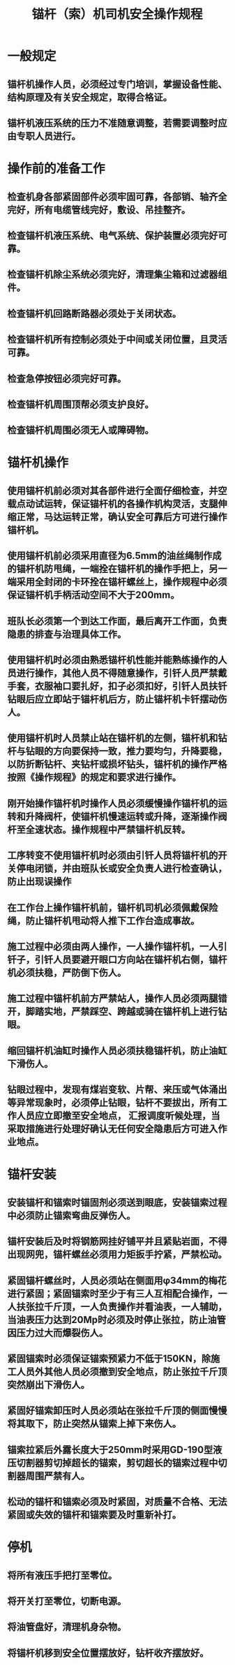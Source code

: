 :PROPERTIES:
:ID:       84d91386-00e8-433b-8de6-2dfe12e9608d
:END:
#+title: 锚杆（索）机司机安全操作规程
* 一般规定
** 锚杆机操作人员，必须经过专门培训，掌握设备性能、结构原理及有关安全规定，取得合格证。
** 锚杆机液压系统的压力不准随意调整，若需要调整时应由专职人员进行。
* 操作前的准备工作
** 检查机身各部紧固部件必须牢固可靠，各部销、轴齐全完好，所有电缆管线完好，敷设、吊挂整齐。
** 检查锚杆机液压系统、电气系统、保护装置必须完好可靠。
** 检查锚杆机除尘系统必须完好，清理集尘箱和过滤器组件。
** 检查锚杆机回路断路器必须处于关闭状态。
** 检查锚杆机所有控制必须处于中间或关闭位置，且灵活可靠。
** 检查急停按钮必须完好可靠。
** 检查锚杆机周围顶帮必须支护良好。
** 检查锚杆机周围必须无人或障碍物。
* 锚杆机操作
** 使用锚杆机前必须对其各部件进行全面仔细检查，并空载点动试运转，保证锚杆机的各操作机构灵活，支腿伸缩正常，马达运转正常，确认安全可靠后方可进行操作锚杆机。
** 使用锚杆机前必须采用直径为6.5mm的油丝绳制作成的锚杆机防甩绳，一端拴在锚杆机的操作手把上，另一端采用全封闭的卡环拴在锚杆螺丝上，操作规程中必须保证锚杆机手柄活动空间不大于200mm。
** 班队长必须第一个到达工作面，最后离开工作面，负责隐患的排查与治理具体工作。
** 使用锚杆机时必须由熟悉锚杆机性能并能熟练操作的人员进行操作，其他人员不得随意操作，引钎人员严禁戴手套，衣服袖口要扎好，扣子必须扣好，引钎人员扶钎钻眼后应立即站于锚杆机后方，防止锚杆机卡钎摆动伤人。
** 使用锚杆机时人员禁止站在锚杆机的左侧，锚杆机和钻杆与钻眼的方向要保持一致，推力要均匀，升降要稳，以防折断钻杆、夹钻杆或损坏钻头，锚杆机的操作严格按照《操作规程》的规定和要求进行操作。
** 刚开始操作锚杆机时操作人员必须缓慢操作锚杆机的运转和升降阀杆，使锚杆机慢速运转或升降，逐渐操作阀杆至全速状态。操作规程中严禁锚杆机反转。
** 工序转变不使用锚杆机时必须由引钎人员将锚杆机的开关停电闭锁，并由班队长或安全负责人进行检查确认，防止出现误操作
** 在工作台上操作锚杆机前，锚杆机司机必须佩戴保险绳，防止锚杆机甩动将人推下工作台造成事故。
** 施工过程中必须由两人操作，一人操作锚杆机，一人引钎子，引钎人员要避开眼口方向站在锚杆机右侧，锚杆机必须扶稳，严防倒下伤人。
** 施工过程中锚杆机前方严禁站人，操作人员必须两腿错开，脚踏实地，严禁踩空、跨越或骑在锚杆机上进行钻眼。
** 缩回锚杆机油缸时操作人员必须扶稳锚杆机，防止油缸下滑伤人。
** 钻眼过程中，发现有煤岩变软、片帮、来压或气体涌出等异常现象时，必须停止钻眼，钻杆不要拔出，所有工作人员应立即撤至安全地点， 汇报调度听候处理，当采取措施进行处理好确认无任何安全隐患后方可进入作业地点。
* 锚杆安装
** 安装锚杆和锚索时锚固剂必须送到眼底，安装锚索过程中必须防止锚索弯曲反弹伤人。
** 锚杆安装后及时将钢筋网挂好铺平并且紧贴岩面，不得出现网兜，锚杆螺丝必须用力矩扳手拧紧，严禁松动。
** 紧固锚杆螺丝时，人员必须站在侧面用φ34mm的梅花进行紧固；紧固锚索时至少于有三人互相配合操作，一人扶张拉千斤顶，一人负责操作并看油表，一人辅助，当油表压力达到20Mp时必须及时停止张拉，防止油管因压力过大而爆裂伤人。
** 紧固锚索时必须保证锚索预紧力不低于150KN，除施工人员外其他人员必须撤到安全地点，防止张拉千斤顶突然崩出下滑伤人。
** 紧固好锚索卸压时人员必须站在张拉千斤顶的侧面慢慢将其取下，防止突然从锚索上掉下来伤人。
** 锚索拉紧后外露长度大于250mm时采用GD-190型液压切割器剪切掉超长的锚索，剪切超长的锚索过程中切割器周围严禁有人。
** 松动的锚杆和锚索必须及时紧固，对质量不合格、无法紧固或失效的锚杆和锚索要及时重新补打。
* 停机
** 将所有液压手把打至零位。
** 将开关打至零位，切断电源。
** 将油管盘好，清理机身杂物。
** 将锚杆机移到安全位置摆放好，钻杆收齐摆放好。
